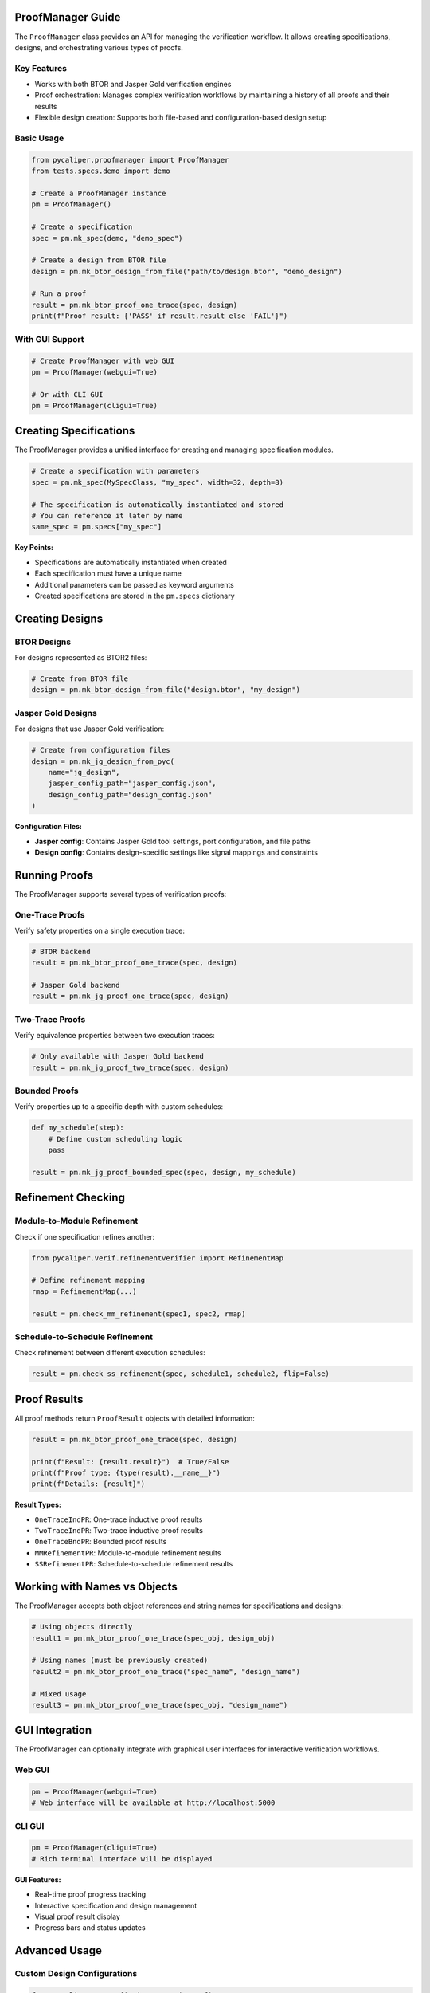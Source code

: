 .. _proofmanager_guide:

ProofManager Guide
------------------

The ``ProofManager`` class provides an API for managing the verification workflow. It allows creating specifications, designs, and orchestrating various types of proofs.

Key Features
~~~~~~~~~~~~

- Works with both BTOR and Jasper Gold verification engines
- Proof orchestration: Manages complex verification workflows by maintaining a history of all proofs and their results
- Flexible design creation: Supports both file-based and configuration-based design setup

Basic Usage
~~~~~~~~~~~

.. code-block:: python

   from pycaliper.proofmanager import ProofManager
   from tests.specs.demo import demo

   # Create a ProofManager instance
   pm = ProofManager()

   # Create a specification
   spec = pm.mk_spec(demo, "demo_spec")

   # Create a design from BTOR file
   design = pm.mk_btor_design_from_file("path/to/design.btor", "demo_design")

   # Run a proof
   result = pm.mk_btor_proof_one_trace(spec, design)
   print(f"Proof result: {'PASS' if result.result else 'FAIL'}")

With GUI Support
~~~~~~~~~~~~~~~~

.. code-block:: python

   # Create ProofManager with web GUI
   pm = ProofManager(webgui=True)

   # Or with CLI GUI
   pm = ProofManager(cligui=True)

Creating Specifications
-----------------------

The ProofManager provides a unified interface for creating and managing specification modules.

.. code-block:: python

   # Create a specification with parameters
   spec = pm.mk_spec(MySpecClass, "my_spec", width=32, depth=8)

   # The specification is automatically instantiated and stored
   # You can reference it later by name
   same_spec = pm.specs["my_spec"]

**Key Points:**

- Specifications are automatically instantiated when created
- Each specification must have a unique name
- Additional parameters can be passed as keyword arguments
- Created specifications are stored in the ``pm.specs`` dictionary

Creating Designs
----------------

BTOR Designs
~~~~~~~~~~~~

For designs represented as BTOR2 files:

.. code-block:: python

   # Create from BTOR file
   design = pm.mk_btor_design_from_file("design.btor", "my_design")

Jasper Gold Designs
~~~~~~~~~~~~~~~~~~~

For designs that use Jasper Gold verification:

.. code-block:: python

   # Create from configuration files
   design = pm.mk_jg_design_from_pyc(
       name="jg_design",
       jasper_config_path="jasper_config.json",
       design_config_path="design_config.json"
   )

**Configuration Files:**

- **Jasper config**: Contains Jasper Gold tool settings, port configuration, and file paths
- **Design config**: Contains design-specific settings like signal mappings and constraints

Running Proofs
--------------

The ProofManager supports several types of verification proofs:

One-Trace Proofs
~~~~~~~~~~~~~~~~

Verify safety properties on a single execution trace:

.. code-block:: python

   # BTOR backend
   result = pm.mk_btor_proof_one_trace(spec, design)

   # Jasper Gold backend
   result = pm.mk_jg_proof_one_trace(spec, design)

Two-Trace Proofs
~~~~~~~~~~~~~~~~

Verify equivalence properties between two execution traces:

.. code-block:: python

   # Only available with Jasper Gold backend
   result = pm.mk_jg_proof_two_trace(spec, design)

Bounded Proofs
~~~~~~~~~~~~~~

Verify properties up to a specific depth with custom schedules:

.. code-block:: python

   def my_schedule(step):
       # Define custom scheduling logic
       pass

   result = pm.mk_jg_proof_bounded_spec(spec, design, my_schedule)

Refinement Checking
-------------------

Module-to-Module Refinement
~~~~~~~~~~~~~~~~~~~~~~~~~~~

Check if one specification refines another:

.. code-block:: python

   from pycaliper.verif.refinementverifier import RefinementMap

   # Define refinement mapping
   rmap = RefinementMap(...)

   result = pm.check_mm_refinement(spec1, spec2, rmap)

Schedule-to-Schedule Refinement
~~~~~~~~~~~~~~~~~~~~~~~~~~~~~~

Check refinement between different execution schedules:

.. code-block:: python

   result = pm.check_ss_refinement(spec, schedule1, schedule2, flip=False)

Proof Results
-------------

All proof methods return ``ProofResult`` objects with detailed information:

.. code-block:: python

   result = pm.mk_btor_proof_one_trace(spec, design)

   print(f"Result: {result.result}")  # True/False
   print(f"Proof type: {type(result).__name__}")
   print(f"Details: {result}")

**Result Types:**

- ``OneTraceIndPR``: One-trace inductive proof results
- ``TwoTraceIndPR``: Two-trace inductive proof results  
- ``OneTraceBndPR``: Bounded proof results
- ``MMRefinementPR``: Module-to-module refinement results
- ``SSRefinementPR``: Schedule-to-schedule refinement results

Working with Names vs Objects
-----------------------------

The ProofManager accepts both object references and string names for specifications and designs:

.. code-block:: python

   # Using objects directly
   result1 = pm.mk_btor_proof_one_trace(spec_obj, design_obj)

   # Using names (must be previously created)
   result2 = pm.mk_btor_proof_one_trace("spec_name", "design_name")

   # Mixed usage
   result3 = pm.mk_btor_proof_one_trace(spec_obj, "design_name")

GUI Integration
---------------

The ProofManager can optionally integrate with graphical user interfaces for interactive verification workflows.

Web GUI
~~~~~~~

.. code-block:: python

   pm = ProofManager(webgui=True)
   # Web interface will be available at http://localhost:5000

CLI GUI
~~~~~~~

.. code-block:: python

   pm = ProofManager(cligui=True)
   # Rich terminal interface will be displayed

**GUI Features:**

- Real-time proof progress tracking
- Interactive specification and design management
- Visual proof result display
- Progress bars and status updates

Advanced Usage
--------------

Custom Design Configurations
~~~~~~~~~~~~~~~~~~~~~~~~~~~~

.. code-block:: python

   from pycaliper.pycconfig import DesignConfig

   # Custom design configuration
   dc = DesignConfig(cpy1="a", cpy2="b", custom_param="value")
   result = pm.mk_btor_proof_one_trace(spec, design, dc)

Batch Processing
~~~~~~~~~~~~~~~~

.. code-block:: python

   # Process multiple specifications
   specs = ["spec1", "spec2", "spec3"]
   designs = ["design1", "design2", "design3"]

   results = []
   for spec, design in zip(specs, designs):
       result = pm.mk_jg_proof_one_trace(spec, design)
       results.append(result)

   # Analyze results
   passed = sum(1 for r in results if r.result)
   print(f"Passed: {passed}/{len(results)}")

Error Handling
--------------

The ProofManager includes comprehensive error handling:

.. code-block:: python

   try:
       result = pm.mk_jg_proof_one_trace("nonexistent_spec", "my_design")
   except ValueError as e:
       print(f"Error: {e}")  # "Spec nonexistent_spec not found."

   try:
       # Wrong design type for Jasper verification
       result = pm.mk_jg_proof_one_trace(spec, btor_design)
   except AssertionError as e:
       print(f"Error: {e}")  # "Design must be a JGDesign for Jasper verification."

Best Practices
--------------

1. **Use descriptive names**: Choose clear, descriptive names for specifications and designs
2. **Check results**: Always check proof results and handle failures appropriately
3. **Manage resources**: Close GUI connections when done with long-running sessions
4. **Organize workflows**: Group related specifications and designs logically
5. **Document configurations**: Keep configuration files well-documented and version-controlled

Example: Complete Verification Workflow
---------------------------------------

Here's a complete example demonstrating a typical verification workflow:

.. code-block:: python

   from pycaliper.proofmanager import ProofManager
   from pycaliper.pycconfig import DesignConfig
   from tests.specs.demo import demo
   from tests.specs.counter import counter

   # Initialize ProofManager with web GUI
   pm = ProofManager(webgui=True)

   # Create specifications
   demo_spec = pm.mk_spec(demo, "demo_spec")
   counter_spec = pm.mk_spec(counter, "counter_spec", width=8)

   # Create designs
   demo_design = pm.mk_btor_design_from_file(
       "examples/designs/demo/btor/full_design.btor", 
       "demo_design"
   )
   
   counter_design = pm.mk_jg_design_from_pyc(
       "counter_design",
       "examples/designs/counter/config.json",
       "examples/designs/counter/design.json"
   )

   # Run various proofs
   results = []

   # BTOR one-trace proof
   result1 = pm.mk_btor_proof_one_trace("demo_spec", "demo_design")
   results.append(("Demo BTOR 1-trace", result1))

   # Jasper one-trace proof  
   result2 = pm.mk_jg_proof_one_trace("counter_spec", "counter_design")
   results.append(("Counter JG 1-trace", result2))

   # Jasper two-trace proof
   result3 = pm.mk_jg_proof_two_trace("counter_spec", "counter_design")
   results.append(("Counter JG 2-trace", result3))

   # Print summary
   print("Verification Results:")
   print("=" * 50)
   for name, result in results:
       status = "PASS" if result.result else "FAIL"
       print(f"{name:25} | {status}")

   # Check overall success
   all_passed = all(r.result for _, r in results)
   print(f"\nOverall: {'ALL PASSED' if all_passed else 'SOME FAILED'}")

This example demonstrates the key capabilities of the ProofManager and shows how to build comprehensive verification workflows.
